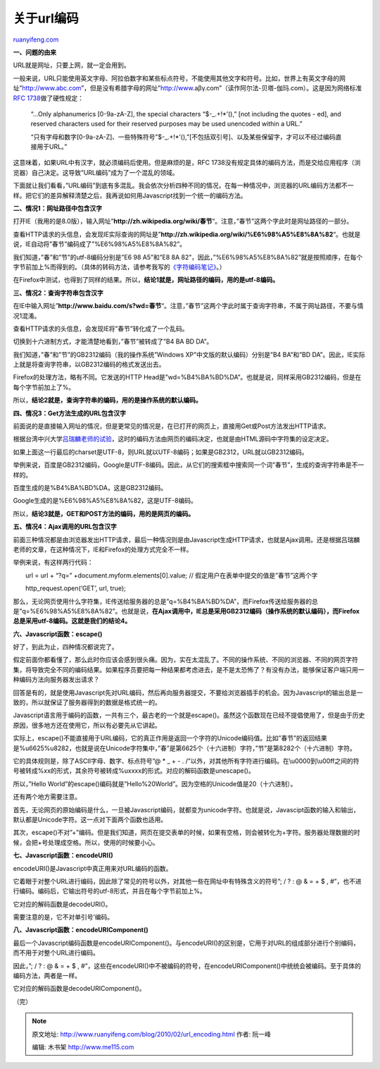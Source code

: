 .. _201002_url_encoding:

关于url编码
==============================

`ruanyifeng.com <http://www.ruanyifeng.com/blog/2010/02/url_encoding.html>`__

**一、问题的由来**

URL就是网址，只要上网，就一定会用到。

一般来说，URL只能使用英文字母、阿拉伯数字和某些标点符号，不能使用其他文字和符号。比如，世界上有英文字母的网址”http://www.abc.com”，但是没有希腊字母的网址”http://www.aβγ.com”（读作阿尔法-贝塔-伽玛.com）。这是因为网络标准\ `RFC
1738 <http://www.ietf.org/rfc/rfc1738.txt>`__\ 做了硬性规定：

    “…Only alphanumerics [0-9a-zA-Z], the special characters
    “$-\_.+!\*’(),” [not including the quotes - ed], and reserved
    characters used for their reserved purposes may be used unencoded
    within a URL.”

    “只有字母和数字[0-9a-zA-Z]、一些特殊符号”$-\_.+!\*’(),”[不包括双引号]、以及某些保留字，才可以不经过编码直接用于URL。”

这意味着，如果URL中有汉字，就必须编码后使用。但是麻烦的是，RFC
1738没有规定具体的编码方法，而是交给应用程序（浏览器）自己决定。这导致”URL编码”成为了一个混乱的领域。

下面就让我们看看，”URL编码”到底有多混乱。我会依次分析四种不同的情况，在每一种情况中，浏览器的URL编码方法都不一样。把它们的差异解释清楚之后，我再说如何用Javascript找到一个统一的编码方法。

**二、情况1：网址路径中包含汉字**

打开IE（我用的是8.0版），输入网址”\ **http://zh.wikipedia.org/wiki/春节**\ “。注意，”春节”这两个字此时是网址路径的一部分。

查看HTTP请求的头信息，会发现IE实际查询的网址是”\ **http://zh.wikipedia.org/wiki/%E6%98%A5%E8%8A%82**\ “。也就是说，IE自动将”春节”编码成了”%E6%98%A5%E8%8A%82”。

我们知道，”春”和”节”的utf-8编码分别是”E6 98 A5”和”E8 8A
82”，因此，”%E6%98%A5%E8%8A%82”就是按照顺序，在每个字节前加上%而得到的。（具体的转码方法，请参考我写的\ `《字符编码笔记》 <http://www.ruanyifeng.com/blog/2007/10/ascii_unicode_and_utf-8.html>`__\ 。）

在Firefox中测试，也得到了同样的结果。所以，\ **结论1就是，网址路径的编码，用的是utf-8编码。**

**三、情况2：查询字符串包含汉字**

在IE中输入网址”\ **http://www.baidu.com/s?wd=春节**\ “。注意，”春节”这两个字此时属于查询字符串，不属于网址路径，不要与情况1混淆。

查看HTTP请求的头信息，会发现IE将”春节”转化成了一个乱码。

切换到十六进制方式，才能清楚地看到，”春节”被转成了”B4 BA BD DA”。

我们知道，”春”和”节”的GB2312编码（我的操作系统”Windows
XP”中文版的默认编码）分别是”B4 BA”和”BD
DA”。因此，IE实际上就是将查询字符串，以GB2312编码的格式发送出去。

Firefox的处理方法，略有不同。它发送的HTTP
Head是”wd=%B4%BA%BD%DA”。也就是说，同样采用GB2312编码，但是在每个字节前加上了%。

所以，\ **结论2就是，查询字符串的编码，用的是操作系统的默认编码。**

**四、情况3：Get方法生成的URL包含汉字**

前面说的是直接输入网址的情况，但是更常见的情况是，在已打开的网页上，直接用Get或Post方法发出HTTP请求。

根据台湾中兴大学\ `吕瑞麟老师的试验 <http://web.nchu.edu.tw/~jlu/classes/xml/ajax/urlencoding.shtml>`__\ ，这时的编码方法由网页的编码决定，也就是由HTML源码中字符集的设定决定。

　　

如果上面这一行最后的charset是UTF-8，则URL就以UTF-8编码；如果是GB2312，URL就以GB2312编码。

举例来说，百度是GB2312编码，Google是UTF-8编码。因此，从它们的搜索框中搜索同一个词”春节”，生成的查询字符串是不一样的。

百度生成的是%B4%BA%BD%DA，这是GB2312编码。

Google生成的是%E6%98%A5%E8%8A%82，这是UTF-8编码。

所以，\ **结论3就是，GET和POST方法的编码，用的是网页的编码。**

**五、情况4：Ajax调用的URL包含汉字**

前面三种情况都是由浏览器发出HTTP请求，最后一种情况则是由Javascript生成HTTP请求，也就是Ajax调用。还是根据吕瑞麟老师的文章，在这种情况下，IE和Firefox的处理方式完全不一样。

举例来说，有这样两行代码：

　　url = url + “?q=” +document.myform.elements[0].value; //
假定用户在表单中提交的值是”春节”这两个字

　　http\_request.open(‘GET’, url, true);

那么，无论网页使用什么字符集，IE传送给服务器的总是”q=%B4%BA%BD%DA”，而Firefox传送给服务器的总是”q=%E6%98%A5%E8%8A%82”。也就是说，\ **在Ajax调用中，IE总是采用GB2312编码（操作系统的默认编码），而Firefox总是采用utf-8编码。这就是我们的结论4。**

**六、Javascript函数：escape()**

好了，到此为止，四种情况都说完了。

假定前面你都看懂了，那么此时你应该会感到很头痛。因为，实在太混乱了。不同的操作系统、不同的浏览器、不同的网页字符集，将导致完全不同的编码结果。如果程序员要把每一种结果都考虑进去，是不是太恐怖了？有没有办法，能够保证客户端只用一种编码方法向服务器发出请求？

回答是有的，就是使用Javascript先对URL编码，然后再向服务器提交，不要给浏览器插手的机会。因为Javascript的输出总是一致的，所以就保证了服务器得到的数据是格式统一的。

Javascript语言用于编码的函数，一共有三个，最古老的一个就是escape()。虽然这个函数现在已经不提倡使用了，但是由于历史原因，很多地方还在使用它，所以有必要先从它讲起。

实际上，escape()不能直接用于URL编码，它的真正作用是返回一个字符的Unicode编码值。比如”春节”的返回结果是%u6625%u8282，也就是说在Unicode字符集中，”春”是第6625个（十六进制）字符，”节”是第8282个（十六进制）字符。

它的具体规则是，除了ASCII字母、数字、标点符号”@ \* \_ + - .
/”以外，对其他所有字符进行编码。在\\u0000到\\u00ff之间的符号被转成%xx的形式，其余符号被转成%uxxxx的形式。对应的解码函数是unescape()。

所以，”Hello
World”的escape()编码就是”Hello%20World”。因为空格的Unicode值是20（十六进制）。

还有两个地方需要注意。

首先，无论网页的原始编码是什么，一旦被Javascript编码，就都变为unicode字符。也就是说，Javascipt函数的输入和输出，默认都是Unicode字符。这一点对下面两个函数也适用。

其次，escape()不对”+”编码。但是我们知道，网页在提交表单的时候，如果有空格，则会被转化为+字符。服务器处理数据的时候，会把+号处理成空格。所以，使用的时候要小心。

**七、Javascript函数：encodeURI()**

encodeURI()是Javascript中真正用来对URL编码的函数。

它着眼于对整个URL进行编码，因此除了常见的符号以外，对其他一些在网址中有特殊含义的符号”;
/ ? : @ & = + $ ,
#”，也不进行编码。编码后，它输出符号的utf-8形式，并且在每个字节前加上%。

它对应的解码函数是decodeURI()。

需要注意的是，它不对单引号’编码。

**八、Javascript函数：encodeURIComponent()**

最后一个Javascript编码函数是encodeURIComponent()。与encodeURI()的区别是，它用于对URL的组成部分进行个别编码，而不用于对整个URL进行编码。

因此，”; / ? : @ & = + $ ,
#”，这些在encodeURI()中不被编码的符号，在encodeURIComponent()中统统会被编码。至于具体的编码方法，两者是一样。

它对应的解码函数是decodeURIComponent()。

（完）

.. note::
    原文地址: http://www.ruanyifeng.com/blog/2010/02/url_encoding.html 
    作者: 阮一峰 

    编辑: 木书架 http://www.me115.com